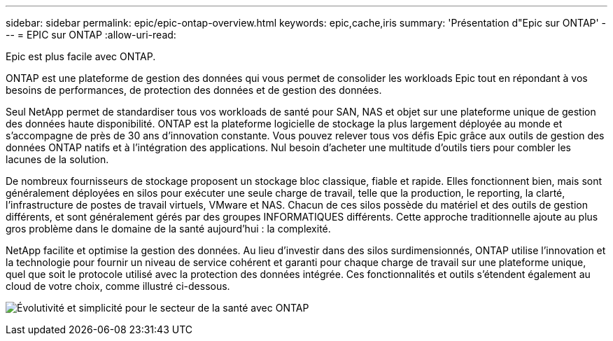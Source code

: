 ---
sidebar: sidebar 
permalink: epic/epic-ontap-overview.html 
keywords: epic,cache,iris 
summary: 'Présentation d"Epic sur ONTAP' 
---
= EPIC sur ONTAP
:allow-uri-read: 


[role="lead"]
Epic est plus facile avec ONTAP.

ONTAP est une plateforme de gestion des données qui vous permet de consolider les workloads Epic tout en répondant à vos besoins de performances, de protection des données et de gestion des données.

Seul NetApp permet de standardiser tous vos workloads de santé pour SAN, NAS et objet sur une plateforme unique de gestion des données haute disponibilité. ONTAP est la plateforme logicielle de stockage la plus largement déployée au monde et s'accompagne de près de 30 ans d'innovation constante. Vous pouvez relever tous vos défis Epic grâce aux outils de gestion des données ONTAP natifs et à l'intégration des applications. Nul besoin d'acheter une multitude d'outils tiers pour combler les lacunes de la solution.

De nombreux fournisseurs de stockage proposent un stockage bloc classique, fiable et rapide. Elles fonctionnent bien, mais sont généralement déployées en silos pour exécuter une seule charge de travail, telle que la production, le reporting, la clarté, l'infrastructure de postes de travail virtuels, VMware et NAS. Chacun de ces silos possède du matériel et des outils de gestion différents, et sont généralement gérés par des groupes INFORMATIQUES différents. Cette approche traditionnelle ajoute au plus gros problème dans le domaine de la santé aujourd'hui : la complexité.

NetApp facilite et optimise la gestion des données. Au lieu d'investir dans des silos surdimensionnés, ONTAP utilise l'innovation et la technologie pour fournir un niveau de service cohérent et garanti pour chaque charge de travail sur une plateforme unique, quel que soit le protocole utilisé avec la protection des données intégrée. Ces fonctionnalités et outils s'étendent également au cloud de votre choix, comme illustré ci-dessous.

image:epic-consolidation.png["Évolutivité et simplicité pour le secteur de la santé avec ONTAP"]
